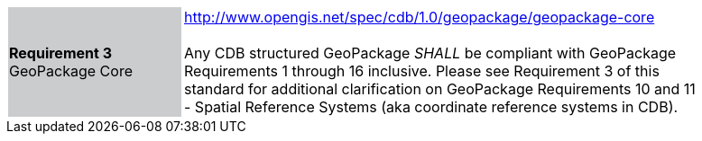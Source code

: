 [width="90%",cols="2,6"]
|===
|*Requirement 3* GeoPackage Core {set:cellbgcolor:#CACCCE}|http://www.opengis.net/spec/cdb/1.0/geopackage/geopackage-core +
 +
Any CDB structured GeoPackage _SHALL_ be compliant with GeoPackage Requirements 1 through 16 inclusive. Please see Requirement 3 of this standard for additional clarification on GeoPackage Requirements 10 and 11 - Spatial Reference Systems (aka coordinate reference systems in CDB). 
{set:cellbgcolor:#FFFFFF}
|===
